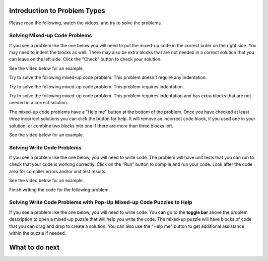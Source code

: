 Introduction to Problem Types
===============================

Please read the following, watch the videos, and try to solve the problems.


Solving Mixed-up Code Problems
^^^^^^^^^^^^^^^^^^^^^^^^^^^^^^^^^^^^^

If you see a problem like the one below you will need to put the mixed-up
code in the correct order on the right side. You may need to indent the blocks as well.  There may also be extra blocks that are not
needed in a correct solution that you can leave on the left side. Click the "Check" button
to check your solution.

See the video below for an example.

.. youtube:: Rf7oWHlo-e0
    :divid: iwgex1-parsons1-mooc_nested
    :optional:
    :width: 650
    :height: 415
    :align: center

Try to solve the following mixed-up code problem.  This problem doesn't require any indentation.

.. parsonsprob:: intro-simple-parsons-no-indent-mooc_nested
   :numbered: left
   :adaptive:
   :practice: T
   :order: 3, 1, 2, 0

   Drag the blocks from the left and put them in the correct order on the right. The text in each block
   defines the order.
   -----
   First block
   =====
   Second block
   =====
   Third block

Try to solve the following mixed-up code problem. This problem requires indentation.

.. parsonsprob:: intro-simple-parsons-indent-mooc_nested
   :numbered: left
   :adaptive:
   :practice: T
   :order: 3, 1, 2, 0

   Drag the blocks from the left and put them in the correct order on the right with the correct indentation.
   The text in each block defines the order and indentation.
   -----
   First block
   =====
   Second block
   =====
       Third block that needs to be indented

Try to solve the following mixed-up code problem. This problem requires indentation and has extra blocks that are not needed in a correct solution.

.. parsonsprob:: intro-simple-parsons-indent-with-dist-mooc_nested
   :numbered: left
   :adaptive:
   :practice: T
   :order: 3, 1, 2, 0

   Drag the blocks from the left and put them in the correct order on the right with the correct indentation.
   There is an extra block that is not needed in the correct solution.
   -----
   First block
   =====
   Second block
   =====
   Extra block that is not needed #paired: This block is not needed
   =====
       Third block that needs to be indented

The mixed-up code problems have a "Help me" button at the bottom of the
problem. Once you have checked at least three incorrect solutions you can
click the button for help.  It will remove an incorrect code block, if you used
one in your solution, or combine two blocks into one if there are more
than three blocks left.

See the video below for an example.

.. youtube:: QejZ7u642IU
    :divid: iwgex1-parsons2-mooc_nested
    :optional:
    :width: 650
    :height: 415
    :align: center

Solving Write Code Problems
^^^^^^^^^^^^^^^^^^^^^^^^^^^^^^^^^

If you see a problem like the one below, you will need to write code.  The problem
will have unit tests that you can run to check that your code is working
correctly.  Click on the "Run" button to compile and run your code.  Look after
the code area for compiler errors and/or unit test results.

See the video below for an example.

.. youtube:: w9hTOJ7iJpE
    :divid: mooc_nested-write-code-video-ex
    :optional:
    :width: 650
    :height: 415
    :align: center

Finish writing the code for the following problem.

.. activecode:: intro-sample-write-code-double-mooc_nested
    :autograde: unittest
    :nocodelens:

    Write a function called ``double(num)`` that takes a number ``num`` and
    returns the number times 2. For example, ``double(3)`` should return 6 and ``double(-4)`` should return -8.
    ~~~~
    def double(num):
        # Your code here
        pass

    print(double(2))
    print(double(-1))

    ====
    from unittest.gui import TestCaseGui
    class myTests(TestCaseGui):

        def testOne(self):
            self.assertEqual(double(2),4,"double(2)")
            self.assertEqual(double(3),6,"double(3)")
            self.assertEqual(double(-1),-2,"double(-1)")
            self.assertEqual(double(0),0,"double(0)")
            self.assertEqual(double(11),22,"double(11)")

    myTests().main()



Solving Write Code Problems with Pop-Up Mixed-up Code Puzzles to Help
^^^^^^^^^^^^^^^^^^^^^^^^^^^^^^^^^^^^^^^^^^^^^^^^^^^^^^^^^^^^^^^^^^^^^^^^^^^^^^^^^^^^^
If you see a problem like the one below, you will need to write code. You can go to the **toggle bar** above the problem description to open a mixed-up puzzle that will help you write the code. 
The mixed-up puzzle will have blocks of code that you can drag and drop to create a solution. You can also use the "Help me" button to get additional assistance within the puzzle if needed.


.. youtube:: zz4ATp31_vk
    :optional:
    :divid: write-code-toggle-mooc_nested
    :width: 780
    :height: 498
    :align: center


.. selectquestion:: intro-sample-toggle-mooc_nested
    :fromid: intro-sample-write-code-triple-mooc_nested, intro-sample-puzzle-mooc_nested
    :toggle: lock



What to do next
===============

.. raw:: html

    <p>Click on the following link to take the pre survey and the skill assessment: <b><a id="pre_survey"> <font size="+1">Pre-survey</font></a></b></p>

.. raw:: html

    <script type="text/javascript" >

      window.onload = function() {

        a = document.getElementById("pre_survey")
        a.href = "mc_pre_survey.html"
      };

    </script>